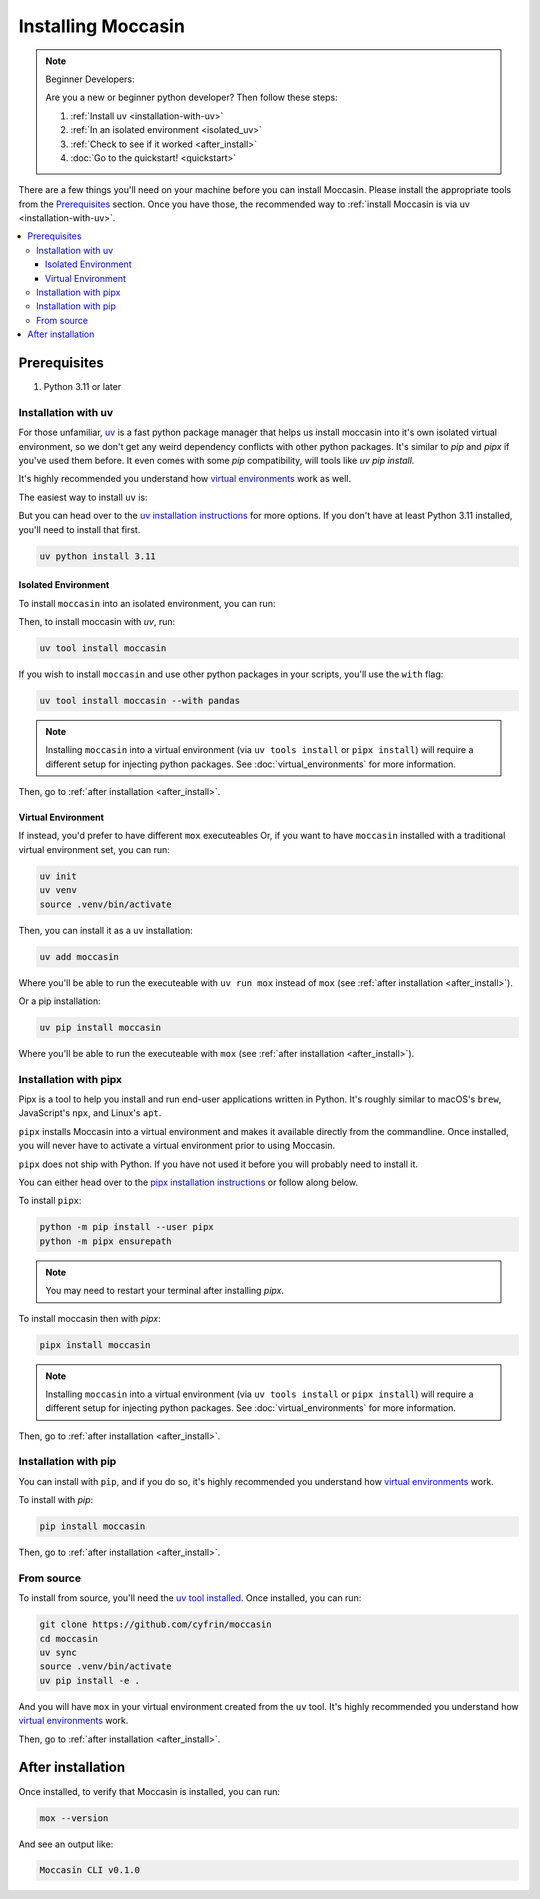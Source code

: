 .. _install: 

###################
Installing Moccasin
###################

.. note:: Beginner Developers:

    Are you a new or beginner python developer? Then follow these steps:

    1. :ref:`Install uv <installation-with-uv>`

    2. :ref:`In an isolated environment <isolated_uv>`

    3. :ref:`Check to see if it worked <after_install>`

    4. :doc:`Go to the quickstart! <quickstart>`

There are a few things you'll need on your machine before you can install Moccasin. Please install the appropriate tools from the `Prerequisites`_ section. Once you have those, the recommended way to :ref:`install Moccasin is via uv <installation-with-uv>`.

.. contents::
   :depth: 3
   :local:


Prerequisites
#############

1. Python 3.11 or later

.. _installation-with-uv:

Installation with uv
====================

For those unfamiliar, `uv <https://docs.astral.sh/uv/>`_ is a fast python package manager that helps us install moccasin into it's own isolated virtual environment, so we don't get any weird dependency conflicts with other python packages. It's similar to `pip` and `pipx` if you've used them before. It even comes with some `pip` compatibility, will tools like `uv pip install`.

It's highly recommended you understand how `virtual environments <https://docs.python.org/3/library/venv.html>`_ work as well. 

The easiest way to install ``uv`` is:

.. tabs::

    .. code-tab:: bash linux / MacOS

        curl -LsSf https://astral.sh/uv/install.sh | sh

    .. tab:: Windows

        ``powershell -c "irm https://astral.sh/uv/install.ps1 | iex"``

        .. note:: 

            ⚠️ Windows users: We recommend you watch the first `10 minutes of this WSL tutorial <https://www.youtube.com/watch?v=xqUZ4JqHI_8>`_ and install and work with WSL. WSL stands for "Windows Subsystem for Linux" and it allows you to run a Linux commands on Windows machine. If you're working on WSL, you can just use the ``linux / MacOS`` command from the other tab.

But you can head over to the `uv installation instructions <https://docs.astral.sh/uv/getting-started/installation/>`_ for more options. If you don't have at least Python 3.11 installed, you'll need to install that first.

.. code-block:: bash

    uv python install 3.11

.. _isolated_uv:

Isolated Environment
--------------------

To install ``moccasin`` into an isolated environment, you can run:

Then, to install moccasin with `uv`, run:

.. code-block:: bash

    uv tool install moccasin

If you wish to install ``moccasin`` and use other python packages in your scripts, you'll use the ``with`` flag:

.. code-block:: bash

    uv tool install moccasin --with pandas

.. note::

    Installing ``moccasin`` into a virtual environment (via ``uv tools install`` or ``pipx install``) will require a different setup for injecting python packages. See :doc:`virtual_environments` for more information.

Then, go to :ref:`after installation <after_install>`.


Virtual Environment
-------------------

If instead, you'd prefer to have different ``mox`` executeables Or, if you want to have ``moccasin`` installed with a traditional virtual environment set, you can run:

.. code-block:: bash

    uv init
    uv venv
    source .venv/bin/activate

Then, you can install it as a uv installation:

.. code-block:: bash

    uv add moccasin

Where you'll be able to run the executeable with ``uv run mox`` instead of ``mox`` (see :ref:`after installation <after_install>`).

Or a pip installation:

.. code-block:: bash

    uv pip install moccasin

Where you'll be able to run the executeable with ``mox`` (see :ref:`after installation <after_install>`).


.. _installation-with-pipx:

Installation with pipx
======================

Pipx is a tool to help you install and run end-user applications written in Python. It's roughly similar to macOS's ``brew``, JavaScript's ``npx``, and Linux's ``apt``.

``pipx`` installs Moccasin into a virtual environment and makes it available directly from the commandline. Once installed, you will never have to activate a virtual environment prior to using Moccasin.

``pipx`` does not ship with Python. If you have not used it before you will probably need to install it.

You can either head over to the `pipx installation instructions <https://github.com/pipxproject/pipx>`_ or follow along below.

To install ``pipx``:

.. code-block:: bash

    python -m pip install --user pipx
    python -m pipx ensurepath

.. note::
    
    You may need to restart your terminal after installing `pipx`.

To install moccasin then with `pipx`:

.. code-block:: bash

    pipx install moccasin


.. note::

    Installing ``moccasin`` into a virtual environment (via ``uv tools install`` or ``pipx install``) will require a different setup for injecting python packages. See :doc:`virtual_environments` for more information.

Then, go to :ref:`after installation <after_install>`.

Installation with pip
=====================

You can install with ``pip``, and if you do so, it's highly recommended you understand how `virtual environments <https://docs.python.org/3/library/venv.html>`_ work. 

To install with `pip`:

.. code-block:: bash

    pip install moccasin
    
Then, go to :ref:`after installation <after_install>`.

From source 
===========

To install from source, you'll need the `uv tool installed <https://docs.astral.sh/uv/>`_. Once installed, you can run:

.. code-block:: bash

    git clone https://github.com/cyfrin/moccasin
    cd moccasin
    uv sync
    source .venv/bin/activate
    uv pip install -e .

And you will have ``mox`` in your virtual environment created from the ``uv`` tool. It's highly recommended you understand how `virtual environments <https://docs.python.org/3/library/venv.html>`_ work. 


Then, go to :ref:`after installation <after_install>`.

.. _after_install:

After installation
##################

Once installed, to verify that Moccasin is installed, you can run:

.. code-block:: bash

    mox --version

And see an output like:

.. code-block:: bash

    Moccasin CLI v0.1.0